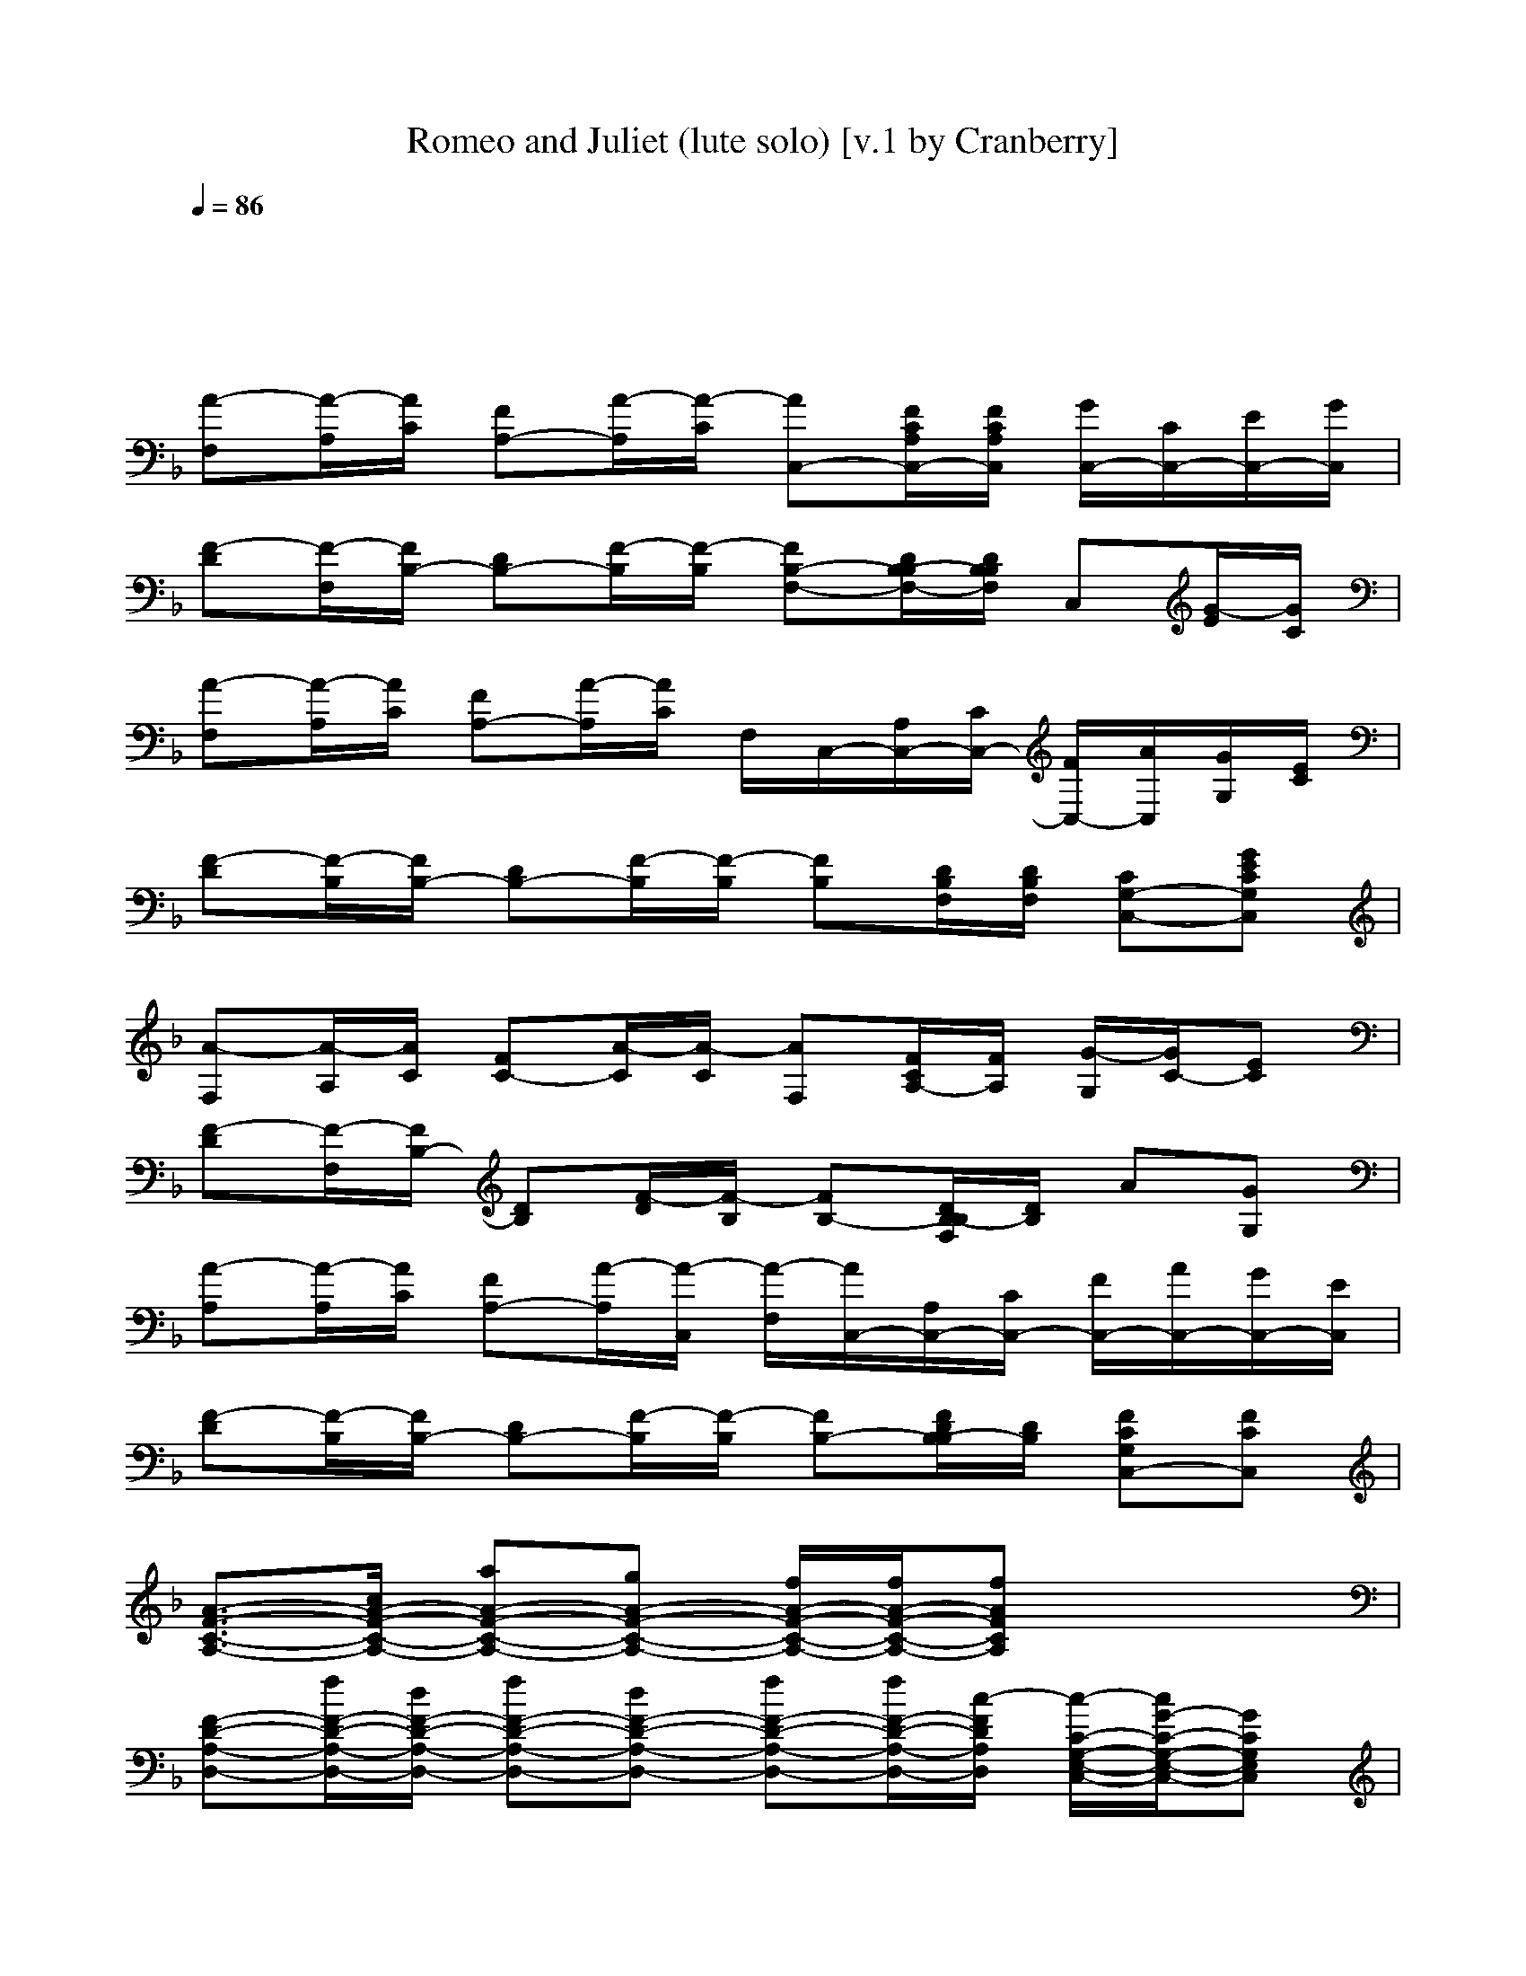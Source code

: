 X: 1
T: Romeo and Juliet (lute solo) [v.1 by Cranberry]
N: "Romeo and Juliet", written by Mark Knopfler. From the Dire Straits album Making Movies, 1980.
N: Song adapted to LotRO by Cranberry of Landroval, Mighty Mighty Bree Tones kinship.
M: 4/4
L: 1/8
Q:1/4=86
K:F
x8| 
x8| 
[A-F,][A/2-A,/2][A/2C/2] [FA,-][A/2-A,/2][A/2-C/2] [AC,-][F/2C/2A,/2C,/2-][F/2C/2A,/2C,/2] [G/2C,/2-][C/2C,/2-][E/2C,/2-][G/2C,/2]| 
[F-D][F/2-F,/2][F/2B,/2-] [DB,-][F/2-B,/2][F/2-B,/2] [FB,-F,-][D/2B,/2-B,/2F,/2-][D/2B,/2B,/2F,/2] C,[G/2-E/2][G/2C/2]|
[A-F,][A/2-A,/2][A/2C/2] [FA,-][A/2-A,/2][A/2C/2] F,/2C,/2-[A,/2C,/2-][C/2C,/2-] [F/2C,/2-][A/2C,/2][G/2G,/2][E/2C/2]| 
[F-D][F/2-B,/2][F/2B,/2-] [DB,-][F/2-B,/2][F/2-B,/2] [FB,][D/2B,/2F,/2][D/2B,/2F,/2] [CG,-C,-][GECG,C,]| 
[A-F,][A/2-A,/2][A/2C/2] [FC-][A/2-C/2][A/2-C/2] [AF,][F/2C/2A,/2-][F/2A,/2] [G/2-G,/2][G/2C/2-][EC]| 
[F-D][F/2-F,/2][F/2B,/2-] [DB,][F/2-D/2][F/2-B,/2] [FB,-][D/2B,/2-B,/2F,/2][D/2B,/2] A[GG,]|
[A-A,][A/2-A,/2][A/2C/2] [FA,-][A/2-A,/2][A/2-C,/2] [A/2-F,/2][A/2C,/2-][A,/2C,/2-][C/2C,/2-] [F/2C,/2-][A/2C,/2-][G/2C,/2-][E/2C,/2]| 
[F-D][F/2-B,/2][F/2B,/2-] [DB,-][F/2-B,/2][F/2-B,/2] [FB,-][F/2D/2B,/2-B,/2][D/2B,/2] [FCG,C,-][FCC,]| 
[A3/2-F3/2-C3/2-A,3/2-][c/2A/2-F/2-C/2-A,/2-] [aA-F-C-A,-][gA-F-C-A,-] [f/2A/2-F/2-C/2-A,/2-][f/2A/2-F/2-C/2-A,/2-][fAFCA,] x2| 
[F-D-A,-D,-][f/2F/2-D/2-A,/2-D,/2-][d/2F/2-D/2-A,/2-D,/2-] [fF-D-A,-D,-][dF-D-A,-D,-] [fF-D-A,-D,-][f/2F/2-D/2-A,/2-D,/2-][c/2-F/2D/2A,/2D,/2] [c/2-C/2-G,/2-E,/2-C,/2-][c/2G/2-C/2-G,/2-E,/2-C,/2-][GCG,E,C,]|
[A-F-C-A,-][a/2A/2-F/2-C/2-A,/2-][a/2A/2-F/2-C/2-A,/2-] [g/2A/2-F/2-C/2-A,/2-][f/2A/2-F/2-C/2-A,/2-][f/2A/2-F/2-C/2-A,/2-][d/2A/2-F/2-C/2-A,/2-] [f-AFCA,]f/2-f/2 [C/2G,/2][E/2C/2G,/2][E/2C/2G,/2][D/2B,/2]| 
[F/2D/2A,/2D,/2][F/2D/2A,/2D,/2][f/2F/2D/2A,/2D,/2][d/2F/2D/2A,/2D,/2] [f/2-F/2D/2A,/2D,/2][f/2F/2D/2A,/2D,/2][f/2-F/2D/2A,/2D,/2][f/2F/2D/2A,/2D,/2] [g/2-D/2B,/2B,/2F,/2][g/2D/2B,/2B,/2F,/2][d/2-D/2B,/2B,/2F,/2][d/2D/2B,/2B,/2F,/2] [d/2-D/2B,/2B,/2F,/2][d/2-D/2B,/2B,/2F,/2][d/2-D/2B,/2B,/2F,/2][d/2D/2B,/2B,/2F,/2]| 
[GECG,][g/2-G/2E/2C/2G,/2][g/2-G/2E/2C/2G,/2] [g-GECG,][g/2G/2-E/2-C/2-G,/2-][g/2G/2E/2C/2G,/2] [gGECG,][g/2-G/2E/2C/2G,/2][g/2G/2E/2C/2G,/2] [G/2E/2C/2G,/2][F/2D/2B,/2F,/2][F/2D/2B,/2F,/2][F/2D/2B,/2F,/2]| 
[gECG,E,C,][g/2-E/2C/2G,/2E,/2C,/2][g/2E/2C/2G,/2E,/2C,/2] [g/2E/2-C/2-G,/2-E,/2-C,/2-][f/2E/2C/2G,/2E,/2C,/2][a/2-E/2C/2G,/2E,/2C,/2][a/2F/2C/2] [FCA,F,][A/2-F/2C/2A,/2F,/2F,/2C,/2][A/2F/2] [A/2F,/2][c/2C,/2][f/2-A,/2][f/2C/2]|
[DB,][B,/2F,/2][B,/2F,/2] [DB,F,][d/2D/2B,/2F,/2][c/2F/2D/2B,/2F,/2] [fDB,B,F,F,][d/2-D/2B,/2F,/2][d/2D/2B,/2F,/2] [DB,F,][c/2F/2-D/2-B,/2-F,/2-][A/2F/2D/2B,/2F,/2]| 
[cCG,C,][A/2-C/2G,/2C,/2][A/2C/2G,/2C,/2] [G/2-C/2G,/2C,/2][G/2C/2G,/2C,/2][C/2G,/2C,/2][E/2C/2G,/2C,/2] ED CB,| 
A,-[a/2A,/2-][g/2A,/2] [f/2A/2F/2C/2][c/2A/2F/2C/2][A/2F/2C/2][A/2F/2C/2] [a/2A/2F/2C/2][f/2A/2F/2C/2][a/2A/2F/2C/2][a/2f/2A/2F/2C/2] [GEC][FDB,]| 
[F/2-D/2-A,/2-D,/2-][d/2F/2D/2A,/2D,/2][d/2F/2D/2A,/2D,/2][d/2F/2D/2A,/2D,/2] [d/2F/2-D/2-A,/2-D,/2-][d/2d/2F/2D/2A,/2D,/2][f/2F/2D/2A,/2D,/2][d/2F/2D/2A,/2D,/2] [d/2D/2-G,/2-][D/2G,/2][DB,] [GCG,][G/2C/2G,/2]x/2|
[F/2-C/2-A,/2-F,/2-][A/2F/2C/2A,/2F,/2][A/2F/2C/2A,/2F,/2][f/2A/2F/2C/2A,/2F,/2] [a/2A/2-F/2-C/2-A,/2-F,/2-][a/2A/2F/2C/2A,/2F,/2][g/2A/2F/2C/2A,/2F,/2][f/2A/2F/2C/2A,/2F,/2] [aAFCA,F,][f/2A/2F/2C/2A,/2F,/2][A/2F/2C/2A,/2F,/2] [E/2C/2G,/2][c'/2E/2C/2G,/2][f/2E/2C/2G,/2][f/2E/2C/2G,/2]| 
[FDA,D,][f/2-F/2D/2A,/2][f/2F/2D/2A,/2] [f-DA,D,][f/2F/2D/2A,/2][f/2F/2D/2A,/2] [gDB,F,][cDB,F,] [c-DB,G,][cDB,F,]| 
[ECG,C,][ECG,C,] [E/2-C/2-G,/2-C,/2-][g/2E/2C/2G,/2C,/2][g/2E/2C/2G,/2C,/2][g/2E/2C/2G,/2C,/2] [g/2E/2C/2G,/2C,/2][g/2E/2C/2G,/2C,/2][gECG,C,] [a/2-E/2C/2G,/2C,/2][a/2D/2B,/2B,/2F,/2][D/2B,/2B,/2F,/2][D/2B,/2B,/2F,/2]| 
[g/2E/2-C/2-G,/2-C,/2-][g/2E/2C/2G,/2C,/2][g/2E/2-C/2-G,/2-C,/2-][g/2E/2C/2G,/2C,/2] [g/2E/2C/2G,/2C,/2][g/2E/2C/2G,/2C,/2][f/2-F/2C/2A,/2][f/2F/2C/2A,/2] [aFCA,F,][F/2C/2A,/2F,/2][F/2C/2A,/2F,/2] F,/2C,/2A,/2C/2|
[DB,][d/2B,/2F,/2][d/2B,/2F,/2] [dB,F,][B,/2B,/2F,/2][D/2B,/2B,/2F,/2] [f/2B,/2-F,/2-][f/2B,/2F,/2][d/2B,/2F,/2][d/2D/2B,/2F,/2] [f/2-D/2B,/2B,/2F,/2][f/2D/2B,/2B,/2F,/2][f/2D/2B,/2B,/2F,/2][f/2-D/2B,/2B,/2F,/2]| 
[fECG,C,][dECG,C,] [c/2-E/2C/2G,/2C,/2][c/2-E/2C/2G,/2C,/2][c/2-E/2C/2G,/2C,/2][c/2E/2C/2G,/2C,/2] [ECG,C,][E/2C/2G,/2C,/2][E/2C/2G,/2C,/2] [E/2C/2G,/2C,/2][E/2C/2G,/2C,/2][a/2E/2C/2G,/2C,/2][a/2E/2C/2G,/2C,/2]| 
[aAFCA,F,][A/2F/2C/2A,/2F,/2][A/2F/2C/2A,/2F,/2] [AFCA,F,][AFCA,F,] [G3/2-E3/2-C3/2-G,3/2-][c/2G/2E/2C/2G,/2] [fGECG,][gGECG,]| 
[aFDA,][b/2-F/2D/2A,/2][b/2F/2D/2A,/2] [a/2-F/2D/2A,/2][a/2F/2D/2A,/2][gECG,] [f-DB,F,][f/2-D/2B,/2F,/2][f/2D/2B,/2F,/2] [D/2B,/2F,/2][f/2D/2B,/2F,/2][gECG,]|
[aAFCA,F,][A/2F/2C/2A,/2F,/2][A/2F/2C/2A,/2F,/2] [A/2F/2C/2A,/2F,/2][A/2F/2C/2A,/2F,/2][AFCA,F,] [GECG,][g/2-G/2E/2C/2G,/2][g/2G/2E/2C/2G,/2] [g/2G/2E/2C/2G,/2][g/2-G/2E/2C/2G,/2][gGECG,]| 
[aFDA,][b/2F/2D/2A,/2][a/2-F/2D/2A,/2] [a/2F/2D/2A,/2][g/2F/2D/2A,/2][gECG,] [fF-D-B,-F,-][F/2-D/2-B,/2-F,/2-][d/2F/2D/2B,/2F,/2] [gG-E-C-G,-][bGECG,]| 
[a/2-A/2F/2C/2A,/2][a/2A/2F/2C/2A,/2][A/2F/2C/2A,/2][a/2-A/2F/2C/2A,/2] [aAFCA,][g-ECG,] [gD-B,-F,-][f2D2-B,2-F,2-][DB,F,]| 
[F2-D2-A,2-D,2-] [F/2-D/2-A,/2-D,/2-][d/2F/2D/2A,/2D,/2][f/2F/2-D/2-A,/2-D,/2-][d/2F/2D/2A,/2D,/2] [dDB,B,F,][D/2B,/2B,/2F,/2][D/2B,/2B,/2F,/2] [DB,B,F,][DB,B,F,]|
[GDB,G,G,D,][g/2-G/2D/2B,/2G,/2G,/2D,/2][g/2-G/2D/2B,/2G,/2G,/2D,/2] [g/2G/2-D/2-B,/2-G,/2-G,/2-D,/2-][g/2G/2D/2B,/2G,/2G,/2D,/2][g/2G/2D/2B,/2G,/2G,/2D,/2][a/2G/2D/2B,/2G,/2G,/2D,/2] [b/2G/2-D/2-B,/2-G,/2-G,/2-D,/2-][a/2G/2D/2B,/2G,/2G,/2D,/2][g/2-G/2D/2B,/2G,/2G,/2D,/2][g/2G/2D/2B,/2G,/2G,/2D,/2] [GDB,G,G,D,][f/2C/2-A,/2-G,/2-E,/2-][f/2C/2A,/2G,/2E,/2]| 
[aDB,B,F,][a/2D/2B,/2B,/2F,/2][a/2D/2B,/2B,/2F,/2] [aDB,B,F,][gECG,E,C,] [fF-D-A,-D,-][FDA,D,] [E2C2G,2E,2C,2]| 
[g/2-F/2-C/2-A,/2-F,/2-][g/2A/2-F/2-C/2-A,/2-F,/2-][f/2A/2-F/2-C/2-A,/2-F,/2-][f2-A2-F2-C2-A,2-F,2-][f/2A/2F/2C/2A,/2F,/2] F,/2C,/2-[A,/2C,/2-][C/2C,/2] F/2xE/2| 
[F-D][F/2-B,/2][F/2B,/2-] [DB,-][F/2-B,/2][F/2-B,/2] [FB,-][D/2B,/2-B,/2][D/2B,/2] x[GG,]|
[A-A,][A/2-A,/2][A/2C/2] [FA,-][A/2-A,/2][A/2-C/2] [AF,-][F/2C/2A,/2F,/2-][F/2C/2A,/2F,/2] [AF,][GG,]| 
[F-F,][F/2-F,/2][F/2B,/2-] [DB,-][F/2-B,/2][F/2-B,/2] [FB,-][D/2B,/2-B,/2F,/2][D/2B,/2B,/2F,/2] [ECG,C,-][ECG,C,]| 
[A2-F2-C2-A,2-] [A/2-F/2-C/2-A,/2-][a/2A/2-F/2-C/2-A,/2-][a/2A/2-F/2-C/2-A,/2-][a/2A/2-F/2-C/2-A,/2-] [g/2A/2-F/2-C/2-A,/2-][f3/2A3/2F3/2C3/2A,3/2] ax| 
[F3/2-D3/2-A,3/2-D,3/2-][d/2F/2-D/2-A,/2-D,/2-] [d/2F/2-D/2-A,/2-D,/2-][d/2F/2-D/2-A,/2-D,/2-][fF-D-A,-D,-] [f/2F/2-D/2-A,/2-D,/2-][d3/2F3/2D3/2A,3/2D,3/2] [C/2-G,/2-E,/2-C,/2-][G3/2C3/2G,3/2E,3/2C,3/2]|
[A-F-C-A,-][aA-F-C-A,-] [gA-F-C-A,-][fA-F-C-A,-] [A/2-F/2-C/2-A,/2-][f/2-A/2F/2C/2A,/2]f/2-f/2 [a/2-C/2G,/2][a/2-E/2C/2G,/2][a/2-E/2C/2G,/2][a/2D/2B,/2]| 
[F/2D/2A,/2D,/2][F/2D/2A,/2D,/2][f/2-F/2D/2A,/2D,/2][f/2F/2D/2A,/2D,/2] [e/2F/2D/2A,/2D,/2][d/2F/2D/2A,/2D,/2][f/2-F/2D/2A,/2D,/2][f/2F/2D/2A,/2D,/2] [d/2D/2B,/2B,/2F,/2][d/2D/2B,/2B,/2F,/2][d/2D/2B,/2B,/2F,/2][d/2-D/2B,/2B,/2F,/2] [d/2-D/2B,/2B,/2F,/2][d/2D/2B,/2B,/2F,/2][D/2B,/2B,/2F,/2][D/2B,/2B,/2F,/2]| 
[GECG,][a/2G/2E/2C/2G,/2][g/2G/2E/2C/2G,/2] [gGECG,][gGECG,] [gGECG,][g/2G/2E/2C/2G,/2][a/2G/2E/2C/2G,/2] [G/2E/2C/2G,/2][F/2D/2B,/2F,/2][F/2D/2B,/2F,/2][g/2F/2D/2B,/2F,/2]| 
[gECG,E,C,][g/2-E/2C/2G,/2E,/2C,/2][g/2E/2C/2G,/2E,/2C,/2] [g/2E/2-C/2-G,/2-E,/2-C,/2-][f/2E/2C/2G,/2E,/2C,/2][a/2-E/2C/2G,/2E,/2C,/2][a/2F/2C/2] [FCA,F,][F/2C/2A,/2F,/2F,/2C,/2]F/2 F,/2C,/2A,/2C/2|
[DB,][B,/2F,/2][B,/2F,/2] [fDB,F,][f/2D/2B,/2F,/2][f/2F/2D/2B,/2F,/2] [f/2D/2-B,/2-B,/2-F,/2-F,/2-][f/2D/2B,/2B,/2F,/2F,/2][f/2D/2B,/2F,/2][f/2D/2B,/2F,/2] [f/2D/2-B,/2-F,/2-][f/2D/2B,/2F,/2][fFDB,F,]| 
[f/2E/2-C/2-G,/2-C,/2-][f/2E/2C/2G,/2C,/2][f/2E/2C/2G,/2C,/2][f/2E/2C/2G,/2C,/2] [f/2E/2C/2G,/2C,/2][f/2E/2C/2G,/2C,/2][f/2-E/2C/2G,/2C,/2][f/2E/2C/2G,/2C,/2] [c/2-F/2C/2G,/2C,/2][c/2-F/2C/2G,/2C,/2][c/2-F/2C/2G,/2C,/2][c/2E/2C/2G,/2C,/2] [E/2C/2G,/2C,/2][g/2E/2C/2G,/2C,/2][b/2E/2C/2G,/2C,/2][g/2E/2C/2G,/2C,/2]| 
[a-AFCA,F,][a/2A/2F/2C/2A,/2F,/2][a/2A/2F/2C/2A,/2F,/2] [gAFCA,F,][f/2A/2F/2C/2A,/2F,/2][a/2-A/2F/2C/2A,/2F,/2] [a/2A/2-F/2-C/2-A,/2-F,/2-][a/2A/2F/2C/2A,/2F,/2][A/2F/2C/2A,/2F,/2][A/2F/2C/2A,/2F,/2] [ECG,C,][E/2C/2G,/2C,/2][E/2C/2G,/2C,/2]| 
[FDA,D,][f/2F/2D/2A,/2D,/2][f/2F/2D/2A,/2D,/2] [fFDA,D,][f/2F/2D/2A,/2D,/2][f/2-F/2D/2A,/2D,/2] [f/2B,/2-A,/2-F,/2-][f/2B,/2A,/2F,/2][fB,B,F,] [E2C2G,2C,2]|
[AFCA,F,][c/2A/2F/2C/2A,/2F,/2][c/2A/2F/2C/2A,/2F,/2] [a-AFCA,F,][a/2A/2F/2C/2A,/2F,/2][a/2A/2F/2C/2A,/2F,/2] [g/2A/2-F/2-C/2-A,/2-F,/2-][f/2A/2F/2C/2A,/2F,/2][a/2-A/2F/2C/2A,/2F,/2][a/2-A/2F/2C/2A,/2F,/2] [a/2E/2-C/2-G,/2-][f/2-E/2C/2G,/2][fECG,]| 
[FDA,][f/2F/2D/2A,/2][f/2F/2D/2A,/2] [fFDA,][f/2-F/2D/2A,/2][f/2F/2D/2A,/2] [gDB,F,][d/2-D/2B,/2F,/2][d/2D/2B,/2F,/2] [d-DB,F,][d/2-D/2B,/2F,/2][d/2D/2B,/2F,/2]| 
[E3/2-C3/2-G,3/2-][f/2E/2-C/2-G,/2-] [g/2E/2-C/2-G,/2-][f/2E/2C/2G,/2][g/2-E/2C/2G,/2][g/2E/2C/2G,/2] [g/2E/2-C/2-G,/2-][g/2E/2C/2G,/2][g/2-E/2C/2G,/2][g/2E/2C/2G,/2] [E/2C/2G,/2][D/2B,/2F,/2][D/2B,/2F,/2][D/2B,/2F,/2]| 
[ECG,][E/2C/2G,/2][f/2E/2C/2G,/2] [g/2E/2-C/2-G,/2-][g/2E/2C/2G,/2][g/2-E/2C/2G,/2][g/2E/2C/2G,/2] [g/2F/2-C/2-A,/2-F,/2-][f/2-F/2C/2A,/2F,/2][f/2F/2C/2A,/2F,/2][a/2-F/2C/2A,/2F,/2] [a/2F/2C/2A,/2F,/2][f/2-C,/2][f/2-A,/2][f/2C/2]|
[D-B,-][f/2D/2-B,/2-][d/2D/2-B,/2-] [f/2D/2-B,/2-][f/2D/2B,/2][g/2-D/2B,/2F,/2][g/2D/2B,/2F,/2] [f/2D/2-B,/2-F,/2-][f/2D/2B,/2F,/2][f/2D/2B,/2F,/2][f/2D/2B,/2F,/2] [D/2B,/2F,/2][f/2D/2B,/2F,/2][f/2D/2B,/2F,/2][f/2D/2B,/2F,/2]| 
[f/2F/2-C/2-G,/2-C,/2-][f/2F/2-C/2-G,/2-C,/2-][f/2F/2C/2G,/2C,/2][f/2E/2C/2G,/2] [fECG,][f/2-G/2E/2C/2G,/2][f/2G/2E/2C/2G,/2] [f/2-G/2E/2C/2G,/2][f/2G/2E/2C/2G,/2][G/2E/2C/2G,/2][G/2E/2C/2G,/2] [G/2E/2C/2G,/2][G/2E/2C/2G,/2][a/2G/2E/2C/2G,/2][g/2G/2E/2C/2G,/2]| 
[aAFCA,F,][A/2F/2C/2A,/2F,/2][A/2F/2C/2A,/2F,/2] [AFCA,F,][AFCA,F,] [ECG,][g/2E/2-C/2-G,/2-][g/2E/2C/2G,/2] [g/2E/2-C/2-G,/2-][g/2-E/2C/2G,/2][g/2E/2-C/2-G,/2-][a/2-E/2C/2G,/2]| 
[aFDA,][F/2D/2A,/2][F/2D/2A,/2] [a/2F/2-D/2-A,/2-][a/2-F/2D/2A,/2][a/2E/2-C/2-G,/2-][g/2E/2C/2G,/2] [f-DB,F,][f/2-D/2B,/2F,/2][f/2D/2B,/2F,/2] [D/2-B,/2-F,/2-][f/2D/2B,/2F,/2][f/2E/2-C/2-G,/2-][g/2E/2C/2G,/2]|
[a/2F/2-C/2-A,/2-F,/2-][a/2F/2C/2A,/2F,/2][b/2-F/2C/2A,/2F,/2][b/2-F/2C/2A,/2F,/2] [bFCA,F,][aFCA,F,] [aECG,][g/2E/2C/2G,/2][g/2-E/2C/2G,/2] [gECG,][E/2-C/2-G,/2-][g/2E/2C/2G,/2]| 
[a/2F/2D/2A,/2][a/2F/2D/2A,/2][b/2-F/2D/2A,/2][b/2F/2D/2A,/2] [a/2F/2-D/2-A,/2-][g/2-F/2D/2A,/2][g/2E/2-C/2-G,/2-][f/2-E/2C/2G,/2] [fD-B,-F,-][DB,F,] [gE-C-G,-][bECG,]| 
[aFCA,][F/2C/2A,/2][F/2C/2A,/2] [FCA,][g-ECG,] [gD-B,-F,-][fD-B,-F,-] [D2B,2F,2]| 
[F3/2-D3/2-A,3/2-D,3/2-][c/2F/2-D/2-A,/2-D,/2-] [d/2F/2-D/2-A,/2-D,/2-][c/2F/2-D/2-A,/2-D,/2-][d/2F/2-D/2-A,/2-D,/2-][c/2F/2D/2A,/2D,/2] [BD-B,-B,-F,-][DB,B,F,] [FDA,][ECG,]|
[DB,G,G,D,][g/2-D/2B,/2G,/2G,/2D,/2][g/2-D/2B,/2G,/2G,/2D,/2] [g/2D/2-B,/2-G,/2-G,/2-D,/2-][f/2D/2B,/2G,/2G,/2D,/2][g/2D/2B,/2G,/2G,/2D,/2][f/2D/2B,/2G,/2G,/2D,/2] [b/2D/2-B,/2-G,/2-G,/2-D,/2-][a/2D/2B,/2G,/2G,/2D,/2][g/2-D/2B,/2G,/2G,/2D,/2][g/2D/2B,/2G,/2G,/2D,/2] [DB,G,G,D,][f/2A,/2-][f/2A,/2]| 
[gDB,B,F,][f/2D/2B,/2B,/2F,/2][f/2D/2B,/2B,/2F,/2] [bDB,B,F,][g/2E/2-C/2-G,/2-C,/2-][f/2-E/2C/2G,/2C,/2] [fF-D-A,-D,-][FDA,D,] [E-C-G,-C,-][b/2E/2-C/2-G,/2-C,/2-][g/2E/2C/2G,/2C,/2]| 
[aF-C-A,-F,-][gF-C-A,-F,-] [fF-C-A,-F,-][FCA,F,] F,/2C,/2-[A,/2C,/2-][C/2C,/2] F/2xE/2| 
[F-D][F/2-B,/2][F/2B,/2-] [DB,-][F/2-B,/2][F/2-B,/2] [FB,-][D/2B,/2-B,/2][D/2B,/2] x[GG,]|
[A-A,][A/2-A,/2][A/2C/2] [FA,-][A/2-A,/2][A/2-C/2] [AF,-][F/2C/2A,/2F,/2-][F/2C/2A,/2F,/2] [AF,][GG,]| 
[F-F,][F/2-F,/2][F/2B,/2-] [DB,-][F/2-B,/2][F/2-B,/2] [FB,-][D/2B,/2-B,/2F,/2][D/2B,/2B,/2F,/2] [ECG,C,-][ECG,C,]| 
[F/2-C/2-A,/2-F,/2-][A2-F2-C2-A,2-F,2-][A/2-F/2-C/2-A,/2-F,/2-][c/2A/2-F/2-C/2-A,/2-F,/2-][aA-F-C-A,-F,-][g/2A/2-F/2-C/2-A,/2-F,/2-][f/2A/2-F/2-C/2-A,/2-F,/2-][f3/2A3/2-F3/2-C3/2-A,3/2-F,3/2-][A/2F/2C/2A,/2F,/2][D/2A,/2]| 
[F-D-A,-D,-][f/2F/2-D/2-A,/2-D,/2-][d/2F/2-D/2-A,/2-D,/2-] [fF-D-A,-D,-][f/2F/2-D/2-A,/2-D,/2-][d/2F/2-D/2-A,/2-D,/2-] [gF-D-A,-D,-][dFDA,D,] [cE-C-G,-E,-C,-][ECG,E,C,]|
[A,/2-F,/2-F,/2-C,/2-][F/2-C/2-A,/2-F,/2-F,/2-C,/2-][c/2F/2-C/2-A,/2-F,/2-F,/2-C,/2-][c/2F/2-C/2-A,/2-F,/2-F,/2-C,/2-] [aF-C-A,-F,-F,-C,-][g/2F/2-C/2-A,/2-F,/2-F,/2-C,/2-][f/2F/2-C/2-A,/2-F,/2-F,/2-C,/2-] [aF-C-A,-F,-F,-C,-][fFCA,F,F,C,] [E/2C/2G,/2][E/2C/2G,/2][D/2B,/2F,/2][D/2B,/2F,/2]| 
[AFDA,][f/2A/2F/2D/2A,/2][f/2A/2F/2D/2A,/2] [f-AFDA,][f/2A/2F/2D/2A,/2][f/2A/2F/2D/2A,/2] [gDB,B,F,][d/2D/2-B,/2-B,/2-F,/2-][d/2-D/2B,/2B,/2F,/2] [d/2-D/2B,/2B,/2F,/2][d/2D/2B,/2B,/2F,/2][DB,B,F,]| 
[ECG,C,][E/2C/2G,/2C,/2][c/2E/2C/2G,/2C,/2] [gECG,C,][gECG,C,] [g/2E/2C/2G,/2C,/2][g/2E/2C/2G,/2C,/2][g/2-E/2C/2G,/2C,/2][g/2E/2C/2G,/2C,/2] [E/2C/2G,/2C,/2][D/2B,/2B,/2F,/2][f/2D/2B,/2B,/2F,/2][f/2D/2B,/2B,/2F,/2]| 
[g/2E/2-C/2-G,/2-C,/2-][gECG,C,][g/2F/2C/2G,/2C,/2] [gFCG,C,][f/2E/2-C/2-G,/2-C,/2-][a/2E/2C/2G,/2C,/2] [FCA,F,][F/2C/2A,/2F,/2][F/2C/2A,/2F,/2] F,/2C,/2A,/2C/2|
[DB,][D/2B,/2F,/2][c/2D/2B,/2F,/2] [dDB,F,][f/2-D/2B,/2F,/2][f/2D/2B,/2F,/2] [f/2D/2-B,/2-F,/2-][f/2D/2B,/2F,/2][f/2D/2B,/2F,/2][f/2D/2B,/2F,/2] [fDB,F,][f/2-D/2B,/2F,/2][f/2D/2B,/2F,/2]| 
[fCG,C,][f/2-F/2C/2G,/2C,/2][f/2-F/2C/2G,/2C,/2] [f/2F/2-C/2-G,/2-C,/2-][f/2-F/2C/2G,/2C,/2][f/2-F/2C/2G,/2C,/2][f/2F/2C/2G,/2C,/2] [cE-C-G,-C,-][E/2C/2G,/2C,/2][D3/2G,3/2][CG,]| 
[A3/2-F3/2-C3/2-A,3/2-F,3/2-][c/2A/2-F/2-C/2-A,/2-F,/2-] [a/2A/2-F/2-C/2-A,/2-F,/2-][a/2A/2-F/2-C/2-A,/2-F,/2-][g/2A/2-F/2-C/2-A,/2-F,/2-][f/2A/2-F/2-C/2-A,/2-F,/2-] [fA-F-C-A,-F,-][cA-F-C-A,-F,-] [A2F2C2A,2F,2]| 
[F-D-A,-D,-][f/2F/2-D/2-A,/2-D,/2-][d/2F/2-D/2-A,/2-D,/2-] [f/2F/2-D/2-A,/2-D,/2-][f/2F/2-D/2-A,/2-D,/2-][f/2F/2-D/2-A,/2-D,/2-][f/2F/2-D/2-A,/2-D,/2-] [fF-D-A,-D,-][FDA,D,] x2|
x2 a/2a/2g/2f/2 g/2x/2a/2f/2 F2-| 
F3/2-[d/2F/2-] [f2F2-] [gF-][dF] dx| 
x3/2c/2 a/2a/2a/2a/2 ac/2x[D/2B,/2B,/2F,/2][D/2B,/2B,/2F,/2][D/2B,/2B,/2F,/2]| 
[ECG,C,][g/2E/2C/2G,/2C,/2][g/2E/2C/2G,/2C,/2] [gECG,C,][g/2E/2C/2G,/2C,/2][f/2E/2C/2G,/2C,/2] [a-FCA,F,][a/2F/2C/2A,/2F,/2][F/2C/2A,/2F,/2] F,/2C,/2A,/2C/2|
[DB,][d/2D/2B,/2F,/2][d/2D/2B,/2F,/2] [d/2D/2-B,/2-F,/2-][d/2D/2B,/2F,/2][c/2D/2B,/2F,/2][f/2-D/2B,/2F,/2] [f-DB,F,][f/2D/2B,/2F,/2][f/2D/2B,/2F,/2] [d/2D/2-B,/2-F,/2-][D/2B,/2F,/2][D/2B,/2F,/2][D/2B,/2F,/2]| 
[FCG,C,][g/2F/2C/2G,/2C,/2][f/2F/2C/2G,/2C,/2] [F/2C/2G,/2C,/2][f/2-F/2C/2G,/2C,/2][f/2-F/2C/2G,/2C,/2][f/2F/2C/2G,/2C,/2] [F/2C/2G,/2C,/2][F/2C/2G,/2C,/2][F/2C/2G,/2C,/2][F/2C/2G,/2C,/2] [F/2C/2G,/2C,/2][g/2E/2C/2G,/2C,/2][c'/2E/2C/2G,/2C,/2][a/2E/2C/2G,/2C,/2]| 
[aAFCA,F,][A/2F/2C/2A,/2F,/2][A/2F/2C/2A,/2F,/2] [AFCA,F,][A/2F/2C/2A,/2F,/2][A/2F/2C/2A,/2F,/2] [E/2C/2G,/2][E/2C/2G,/2][g/2E/2C/2G,/2][g/2E/2C/2G,/2] [f/2E/2C/2G,/2][g/2-E/2C/2G,/2][g/2-E/2C/2G,/2][g/2E/2C/2G,/2]| 
[aFDA,][F/2D/2A,/2][F/2D/2A,/2] [a/2F/2-D/2-A,/2-][a/2-F/2D/2A,/2][a/2E/2-C/2-G,/2-][g/2E/2C/2G,/2] [g/2D/2-B,/2-F,/2-][f/2-D/2B,/2F,/2][f/2-D/2B,/2F,/2][f/2D/2B,/2F,/2] [D/2-B,/2-F,/2-][f/2D/2B,/2F,/2][f/2E/2-C/2-G,/2-][g/2E/2C/2G,/2]|
[a/2F/2-C/2-A,/2-F,/2-][a/2F/2C/2A,/2F,/2][b/2-F/2C/2A,/2F,/2][b/2-F/2C/2A,/2F,/2] [bFCA,F,][aFCA,F,] [aECG,][g/2E/2C/2G,/2][g/2-E/2C/2G,/2] [gECG,][E/2-C/2-G,/2-][f/2E/2C/2G,/2]| 
[a/2F/2D/2A,/2][a/2F/2D/2A,/2][b/2-F/2D/2A,/2][b/2F/2D/2A,/2] [a/2F/2-D/2-A,/2-][g/2-F/2D/2A,/2][g/2E/2-C/2-G,/2-][f/2-E/2C/2G,/2] [f3/2D3/2-B,3/2-F,3/2-][f/2D/2B,/2F,/2] [gE-C-G,-][bECG,]| 
[aFCA,][F/2C/2A,/2][F/2C/2A,/2] [FCA,][g-ECG,] [gD-B,-F,-][f2D2-B,2-F,2-][DB,F,]| 
[F-D-A,-D,-][f/2F/2-D/2-A,/2-D,/2-][g2F2-D2-A,2-D,2-][g/2F/2D/2A,/2D,/2] [gD-B,-B,-F,-][fDB,B,F,] [fFDA,][ECG,]|
[DB,G,G,D,][g/2-D/2B,/2G,/2G,/2D,/2][g/2-D/2B,/2G,/2G,/2D,/2] [g/2D/2-B,/2-G,/2-G,/2-D,/2-][f/2D/2B,/2G,/2G,/2D,/2][g/2D/2B,/2G,/2G,/2D,/2][a/2D/2B,/2G,/2G,/2D,/2] [b/2D/2-B,/2-G,/2-G,/2-D,/2-][a/2D/2B,/2G,/2G,/2D,/2][g/2-D/2B,/2G,/2G,/2D,/2][g/2D/2B,/2G,/2G,/2D,/2] [DB,G,G,D,][f/2A,/2-][f/2A,/2]| 
[aDB,B,F,][f/2D/2B,/2B,/2F,/2][f/2D/2B,/2B,/2F,/2] [aDB,B,F,][g/2E/2-C/2-G,/2-C,/2-][f/2-E/2C/2G,/2C,/2] [fF-D-A,-D,-][FDA,D,] [E2C2G,2C,2]| 
[gF-C-A,-F,-][f/2F/2-C/2-A,/2-F,/2-][f2-F2-C2-A,2-F,2-][f/2F/2C/2A,/2F,/2] F,/2C,/2-[A,/2C,/2-][C/2C,/2] F/2xE/2| 
[F-D][F/2-B,/2][F/2B,/2-] [DB,-][F/2-B,/2][F/2-B,/2] [FB,-][D/2B,/2-B,/2F,/2][D/2B,/2B,/2F,/2] C,[G/2-G,/2][G/2C/2]|
[A-A,][A/2-A,/2][A/2C/2] [FA,-][A/2-A,/2][A/2-C/2] [AC,-][F/2C/2A,/2C,/2-][F/2C/2A,/2C,/2] [AC,][GG,]| 
[F-F,][F/2-F,/2][F/2B,/2-] [DB,-][F/2-B,/2][F/2-B,/2] [FB,-][F/2D/2B,/2-B,/2F,/2][F/2D/2B,/2B,/2F,/2] [ECG,C,][ECG,C,]| 
[A-A,][A/2-A,/2][A/2C/2] [FA,-][A/2-A,/2][A/2-C/2] [AC,-][F/2C/2A,/2C,/2-][F/2C/2A,/2C,/2] [G/2C,/2-][C/2C,/2][E/2G,/2-][G/2G,/2]| 
[F-B,F,][F/2-F,/2][F/2B,/2-] [DB,-][F/2-B,/2][F/2-B,/2] [FB,-][D/2B,/2-B,/2F,/2][D/2B,/2B,/2F,/2] C,[GG,]|
[A-F,][A/2-A,/2][A/2C/2] [FA,-][A/2-A,/2][A/2-C/2] [AA,-][AFCA,] A[GG,]| 
[A-F,][A/2-F,/2][A/2-B,/2] [AD-][GD] F-[FB,] [D2C,2]| 
[F/2-C/2-A,/2-F,/2-][A/2-F/2-C/2-A,/2-F,/2-][c/2A/2-F/2-C/2-A,/2-F,/2-][c/2A/2-F/2-C/2-A,/2-F,/2-] [a/2A/2-F/2-C/2-A,/2-F,/2-][A-F-C-A,-F,-][g/2A/2-F/2-C/2-A,/2-F,/2-] [A-F-C-A,-F,-][g/2A/2-F/2-C/2-A,/2-F,/2-][f/2A/2-F/2-C/2-A,/2-F,/2-] [a3/2A3/2-F3/2-C3/2-A,3/2-F,3/2-][A/2F/2C/2A,/2F,/2]| 
[F-D-A,-D,-][f/2F/2-D/2-A,/2-D,/2-][d/2F/2-D/2-A,/2-D,/2-] [fF-D-A,-D,-][dF-D-A,-D,-] [fF-D-A,-D,-][g/2F/2-D/2-A,/2-D,/2-][d/2-F/2D/2A,/2D,/2] [dE-C-G,-E,-][ECG,E,]|
[F/2-C/2-A,/2-F,/2-][A/2-F/2-C/2-A,/2-F,/2-][a/2A/2-F/2-C/2-A,/2-F,/2-][a/2A/2-F/2-C/2-A,/2-F,/2-] [g/2A/2-F/2-C/2-A,/2-F,/2-][f/2A/2-F/2-C/2-A,/2-F,/2-][f/2A/2-F/2-C/2-A,/2-F,/2-][d/2A/2-F/2-C/2-A,/2-F,/2-] [f2A2-F2-C2-A,2-F,2-] [A2F2C2A,2F,2]| 
[F-D-A,-D,-][f/2F/2-D/2-A,/2-D,/2-][d/2F/2D/2A,/2D,/2] [f/2-F/2D/2A,/2D,/2][f/2F/2D/2A,/2D,/2][f/2-F/2D/2A,/2D,/2][f/2F/2D/2A,/2D,/2] [gD-B,-F,-][dDB,F,] [d/2-D/2C/2G,/2][d/2D/2C/2G,/2][cDB,F,]| 
[C/2-G,/2-E,/2-C,/2-][E3/2-C3/2-G,3/2-E,3/2-C,3/2-] [g3/2E3/2-C3/2-G,3/2-E,3/2-C,3/2-][g/2g/2E/2-C/2-G,/2-E,/2-C,/2-] [g/2E/2-C/2-G,/2-E,/2-C,/2-][g/2E/2C/2G,/2E,/2C,/2][g/2-E/2C/2G,/2E,/2C,/2][g/2E/2C/2G,/2E,/2C,/2] [a/2-E/2C/2G,/2E,/2C,/2][a/2D/2B,/2F,/2][f/2-D/2B,/2F,/2][f/2D/2B,/2F,/2]| 
[ECG,][g/2-E/2C/2G,/2][g/2E/2C/2G,/2] [g/2E/2-C/2-G,/2-][g/2E/2C/2G,/2][f/2F/2C/2A,/2][a/2-F/2C/2A,/2] [a/2F/2-C/2-A,/2-][d/2F/2C/2A,/2][d/2-F/2C/2A,/2][d/2F/2C/2A,/2] [d/2F,/2][d/2C,/2][d/2-A,/2][d/2C/2]|
[D2B,2B,2] [DB,F,][d/2D/2-B,/2-F,/2-][c/2D/2B,/2F,/2] [fDB,F,][d-DB,F,] [dDB,F,][D/2B,/2F,/2][D/2B,/2F,/2]| 
[FCG,][E/2C/2G,/2][E/2C/2G,/2] [E/2C/2G,/2][E/2C/2G,/2][c/2E/2C/2G,/2][c/2E/2C/2G,/2] [A/2-E/2C/2G,/2][A/2-E/2C/2G,/2][A/2-E/2C/2G,/2][A/2E/2C/2G,/2] [G/2-D/2C/2G,/2][G/2-D/2C/2G,/2][G/2-D/2C/2G,/2][G/2D/2C/2G,/2]| 
[D/2B,/2F,/2][D/2B,/2F,/2][D/2B,/2F,/2][D/2B,/2F,/2] [D/2B,/2F,/2][D/2B,/2F,/2][D/2B,/2F,/2][D/2B,/2F,/2] [D/2B,/2F,/2][D/2B,/2F,/2][D/2B,/2F,/2][D/2B,/2F,/2] [D/2B,/2F,/2][D/2B,/2F,/2][D/2B,/2F,/2][D/2B,/2F,/2]| 
[E/2C/2G,/2][E/2C/2G,/2][E/2C/2G,/2][E/2C/2G,/2] [E/2C/2G,/2][E/2C/2G,/2][E/2C/2G,/2][E/2C/2G,/2] [E/2C/2G,/2][E/2C/2G,/2][E/2C/2G,/2][E/2C/2G,/2] [E/2C/2G,/2][D/2C/2G,/2][D/2C/2G,/2][D/2C/2G,/2]|
[D/2B,/2F,/2][D/2B,/2F,/2][D/2B,/2F,/2][D/2B,/2F,/2] [D/2B,/2F,/2][D/2B,/2F,/2][D/2B,/2F,/2][D/2B,/2F,/2] [D/2B,/2F,/2][D/2B,/2F,/2][D/2B,/2F,/2][D/2B,/2F,/2] [D/2B,/2F,/2][D/2B,/2F,/2][D/2B,/2F,/2][D/2B,/2F,/2]| 
[D/2C/2G,/2][D/2C/2G,/2][D/2C/2G,/2][D/2C/2G,/2] [D/2C/2G,/2][D/2C/2G,/2][D/2C/2G,/2][D/2C/2G,/2] [D/2C/2G,/2][D/2C/2G,/2][D/2C/2G,/2][D/2C/2G,/2] [D/2C/2G,/2][D/2C/2G,/2][D/2C/2G,/2][D/2C/2G,/2]| 
[D/2B,/2F,/2][D/2B,/2F,/2][D/2B,/2F,/2][D/2B,/2F,/2] [D/2B,/2F,/2][D/2B,/2F,/2][d/2D/2B,/2F,/2][c/2D/2B,/2F,/2] [f/2-D/2B,/2F,/2][f/2-D/2B,/2F,/2][f/2D/2B,/2F,/2][d/2-D/2B,/2F,/2] [d/2-D/2B,/2F,/2][d/2D/2-A,/2-][D/2A,/2][B,/2F,/2]| 
[C/2G,/2]x/2[CG,] [D/2C/2G,/2][D/2C/2G,/2][c/2D/2C/2G,/2][c/2D/2C/2G,/2] [A/2-D/2C/2G,/2][A/2-D/2C/2G,/2][A/2-D/2C/2G,/2][A/2D/2C/2G,/2] [G/2-D/2C/2G,/2][G/2-D/2C/2G,/2][G/2-D/2C/2G,/2][G/2D/2C/2G,/2]|
[F/2-D/2B,/2F,/2][F/2-D/2B,/2F,/2][F/2-D/2B,/2F,/2][F/2D/2B,/2F,/2] [D/2B,/2F,/2][D/2B,/2F,/2][D/2B,/2F,/2][D/2B,/2F,/2] [D/2B,/2F,/2][D/2B,/2F,/2][D/2B,/2F,/2][D/2B,/2F,/2] [D/2B,/2F,/2][D/2B,/2F,/2][D/2B,/2F,/2][D/2B,/2F,/2]| 
[E/2C/2G,/2][E/2C/2G,/2][E/2C/2G,/2][E/2C/2G,/2] [E/2C/2G,/2][E/2C/2G,/2][E/2C/2G,/2][E/2C/2G,/2] [E/2C/2G,/2][E/2C/2G,/2][E/2C/2G,/2][E/2C/2G,/2] [E/2C/2G,/2][E/2C/2G,/2][E/2C/2G,/2][E/2C/2G,/2]| 
[D/2B,/2F,/2][D/2B,/2F,/2][D/2B,/2F,/2][D/2B,/2F,/2] [D/2B,/2F,/2][D/2B,/2F,/2][D/2B,/2F,/2][D/2B,/2F,/2] [D/2B,/2F,/2][D/2B,/2F,/2][D/2B,/2F,/2][D/2B,/2F,/2] [D/2B,/2F,/2][D/2B,/2F,/2][D/2B,/2F,/2][D/2B,/2F,/2]| 
[E/2C/2G,/2][E/2C/2G,/2][E/2C/2G,/2][E/2C/2G,/2] [E/2C/2G,/2][E/2C/2G,/2][E/2C/2G,/2][E/2C/2G,/2] [E/2C/2G,/2][E/2C/2G,/2][E/2C/2G,/2][E/2C/2G,/2] [E/2C/2G,/2][E/2C/2G,/2][E/2C/2G,/2][E/2C/2G,/2]|
[D/2B,/2F,/2][D/2B,/2F,/2][D/2B,/2F,/2][D/2B,/2F,/2] [D/2B,/2F,/2][D/2B,/2F,/2][D/2B,/2F,/2][D/2B,/2F,/2] [D/2B,/2F,/2][D/2B,/2F,/2][D/2B,/2F,/2][D/2B,/2F,/2] [D/2B,/2F,/2][D/2B,/2F,/2][D/2B,/2F,/2][D/2B,/2F,/2]| 
[D/2C/2G,/2][D/2C/2G,/2][D/2C/2G,/2][D/2C/2G,/2] [D/2C/2G,/2][D/2C/2G,/2][D/2C/2G,/2][D/2C/2G,/2] [D/2C/2G,/2][D/2C/2G,/2][D/2C/2G,/2][D/2C/2G,/2] [D/2C/2G,/2][D/2C/2G,/2][D/2C/2G,/2][D/2C/2G,/2]| 
[D/2B,/2F,/2][D/2B,/2F,/2][D/2B,/2F,/2][D/2B,/2F,/2] [D/2B,/2F,/2][D/2B,/2F,/2][D/2B,/2F,/2][D/2B,/2F,/2] [D/2B,/2F,/2][D/2B,/2F,/2][D/2B,/2F,/2][D/2B,/2F,/2] [D/2B,/2F,/2][D/2B,/2F,/2][D/2B,/2F,/2][D/2B,/2F,/2]| 
[E/2C/2G,/2][E/2C/2G,/2][E/2C/2G,/2][E/2C/2G,/2] [E/2C/2G,/2][E/2C/2G,/2][E/2C/2G,/2][E/2C/2G,/2] [E/2C/2G,/2][E/2C/2A,/2][E/2C/2G,/2][E/2C/2G,/2] [E/2C/2G,/2][E/2C/2A,/2][E/2C/2G,/2][B,/2F,/2]|
[D/2B,/2F,/2][D/2B,/2F,/2][D/2B,/2F,/2][D/2B,/2F,/2] [D/2B,/2F,/2][D/2B,/2F,/2][D/2B,/2F,/2][D/2B,/2F,/2] [D/2B,/2F,/2][D/2B,/2F,/2][D/2B,/2F,/2][D/2B,/2F,/2] [D/2B,/2F,/2][D/2B,/2F,/2][D/2B,/2F,/2][D/2B,/2F,/2]| 
[E/2C/2G,/2][E/2C/2G,/2][E/2C/2G,/2][E/2C/2G,/2] [E/2C/2G,/2][E/2C/2G,/2][E/2C/2G,/2][E/2C/2G,/2] [E/2C/2G,/2][E/2C/2G,/2][E/2C/2G,/2][F/2C/2G,/2] [E/2C/2G,/2][C/2G,/2][CG,]| 
x[D/2B,/2F,/2][D/2B,/2F,/2] [D/2B,/2F,/2][D/2B,/2F,/2][D/2B,/2F,/2][D/2B,/2F,/2] [D/2B,/2F,/2][D/2B,/2F,/2][D/2B,/2F,/2][D/2B,/2F,/2] [D/2B,/2F,/2][D/2B,/2F,/2][D/2B,/2F,/2][D/2B,/2F,/2]| 
[D/2C/2G,/2][D/2C/2G,/2][D/2C/2G,/2][D/2C/2G,/2] [D/2C/2G,/2][D/2C/2G,/2][D/2C/2G,/2][D/2C/2G,/2] [D/2C/2G,/2][D/2C/2G,/2][D/2C/2G,/2][D/2C/2G,/2] [D/2C/2G,/2][D/2C/2G,/2][D/2C/2G,/2][D/2C/2G,/2]|
[D/2B,/2F,/2][D/2B,/2F,/2][D/2B,/2F,/2][D/2B,/2F,/2] [D/2B,/2F,/2][D/2B,/2F,/2][D/2B,/2F,/2][D/2B,/2F,/2] [D/2B,/2F,/2][D/2B,/2F,/2][D/2B,/2F,/2][D/2B,/2F,/2] [D/2B,/2F,/2][D/2B,/2F,/2][D/2B,/2F,/2][D/2B,/2F,/2]| 
G,E, G,C [G,/2C,/2][G,/2C,/2][G,/2C,/2][G,/2C,/2] [G,/2C,/2][A,/2G,/2][A,G,]| 
B,F, B,[DB,F,] [D/2B,/2F,/2][D/2B,/2F,/2][D/2B,/2F,/2][D/2B,/2F,/2] [D/2B,/2F,/2][D/2B,/2F,/2][D/2B,/2F,/2][D/2B,/2F,/2]| 
[E/2C/2G,/2][E/2C/2G,/2][E/2C/2G,/2][E/2C/2G,/2] [E/2C/2G,/2][E/2C/2G,/2][E/2C/2G,/2][E/2C/2G,/2] [E/2C/2G,/2][E/2C/2G,/2][E/2C/2G,/2][E/2C/2G,/2] [E/2C/2G,/2][E/2C/2G,/2][E/2C/2G,/2][E/2C/2G,/2]|

